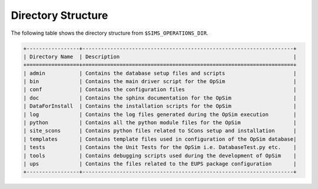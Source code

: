 .. _directory:

*******************
Directory Structure
*******************

The following table shows the directory structure from ``$SIMS_OPERATIONS_DIR``.

.. code::

	+-----------------+--------------------------------------------------------------------+
	| Directory Name  | Description                                                        |
	+=================+====================================================================+
	| admin           | Contains the database setup files and scripts                      |
	| bin             | Contains the main driver script for the OpSim                      |
	| conf            | Contains the configuration files                                   |
	| doc             | Contains the sphinx documentation for the OpSim                    |
	| DataForInstall  | Contains the installation scripts for the OpSim                    |
	| log             | Contains the log files generated during the OpSim execution        |
	| python          | Contains all the python module files for the OpSim                 |
        | site_scons      | Contains python files related to SCons setup and installation      |
	| templates       | Contains template files used in configuration of the OpSim database|
	| tests           | Contains the Unit Tests for the OpSim i.e. DatabaseTest.py etc.    |
	| tools           | Contains debugging scripts used during the development of OpSim    |
	| ups             | Contains the files related to the EUPS package configuration       |
	+-----------------+--------------------------------------------------------------------+
